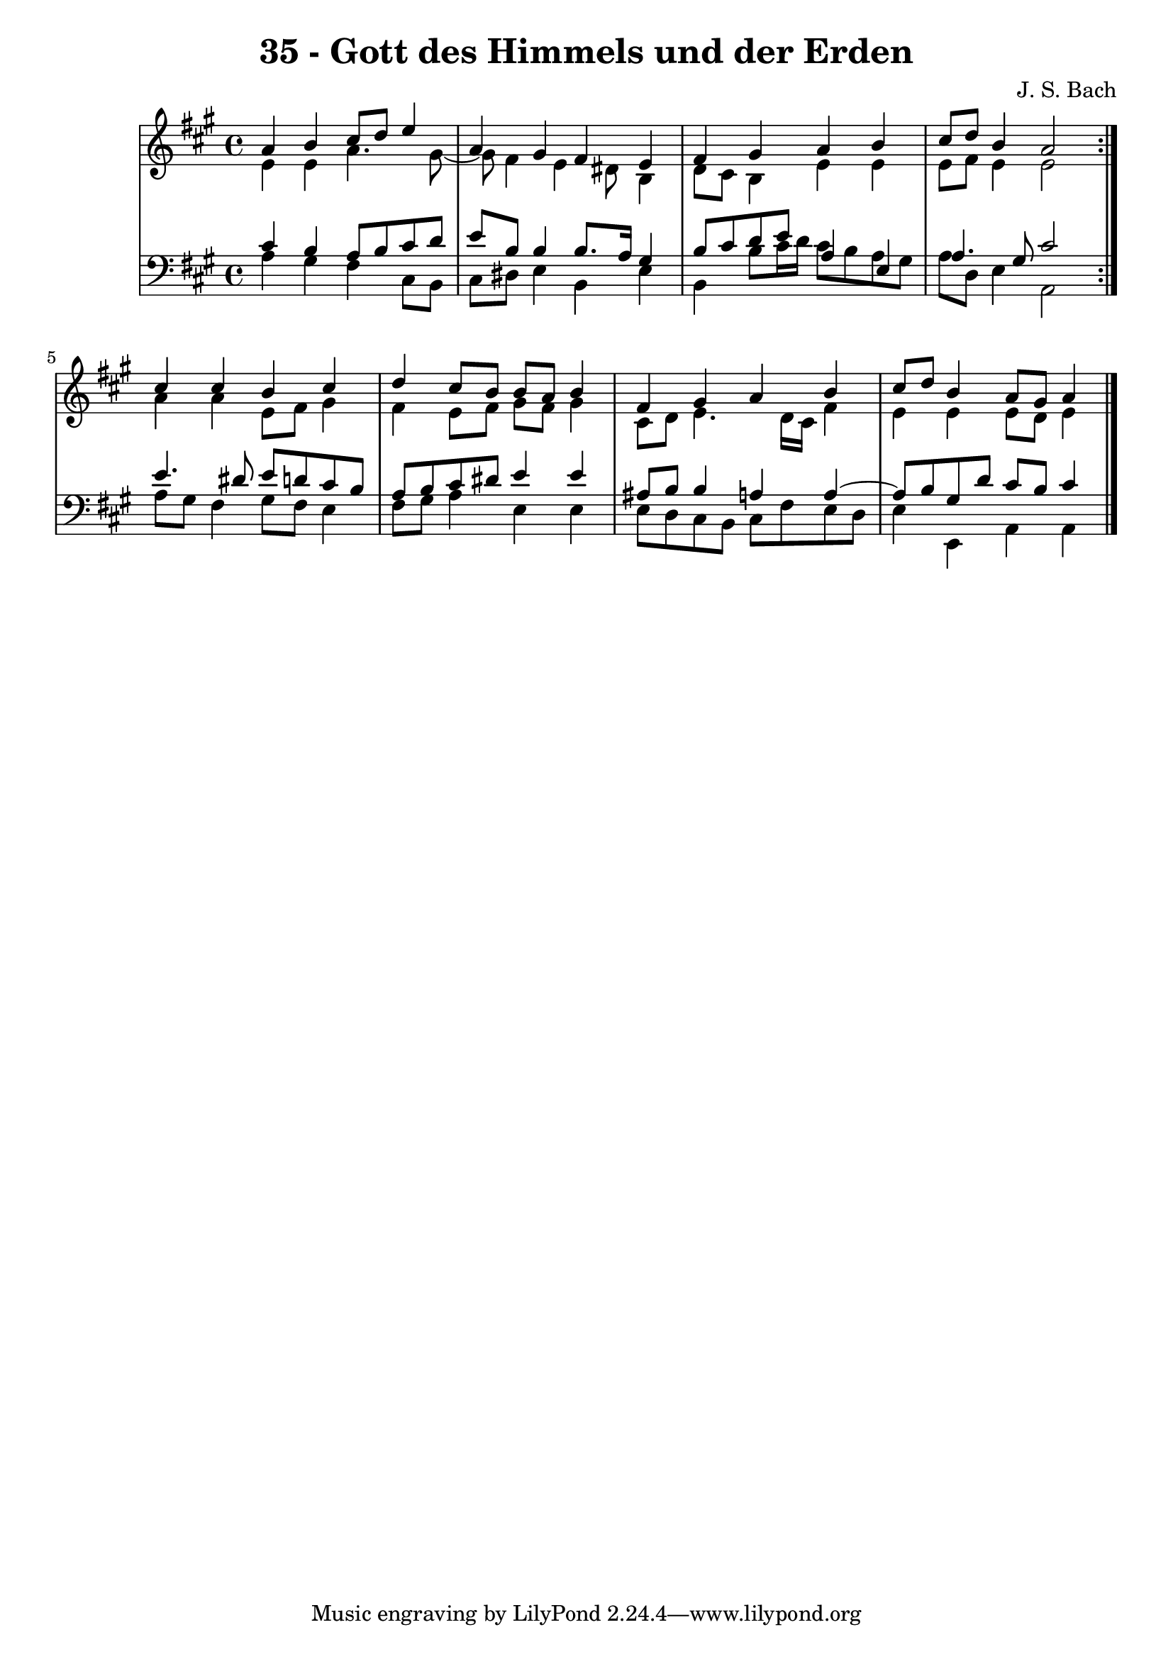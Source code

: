 \version "2.10.33"

\header {
  title = "35 - Gott des Himmels und der Erden"
  composer = "J. S. Bach"
}


global = {
  \time 4/4
  \key a \major
}


soprano = \relative c'' {
  \repeat volta 2 {
    a4 b4 cis8 d8 e4 
    a,4 gis4 fis4 e4 
    fis4 gis4 a4 b4 
    cis8 d8 b4 a2 }
  cis4 cis4 b4 cis4   %5
  d4 cis8 b8 b8 a8 b4 
  fis4 gis4 a4 b4 
  cis8 d8 b4 a8 gis8 a4 
  
}

alto = \relative c' {
  \repeat volta 2 {
    e4 e4 a4. gis8~ 
    gis8 fis4 e4 dis8 b4 
    d8 cis8 b4 e4 e4 
    e8 fis8 e4 e2 }
  a4 a4 e8 fis8 gis4   %5
  fis4 e8 fis8 gis8 fis8 gis4 
  cis,8 d8 e4. d16 cis16 fis4 
  e4 e4 e8 d8 e4 
  
}

tenor = \relative c' {
  \repeat volta 2 {
    cis4 b4 a8 b8 cis8 d8 
    e8 b8 b4 b8. a16 gis4 
    b8 cis8 d8 e8 a,4 e4 
    a4. gis8 cis2 }
  e4. dis8 e8 d8 cis8 b8   %5
  a8 b8 cis8 dis8 e4 e4 
  ais,8 b b4 a4 a4~ 
  a8 b8 gis8 d'8 cis8 b8 cis4 
  
}

baixo = \relative c' {
  \repeat volta 2 {
    a4 gis4 fis4 cis8 b8 
    cis8 dis8 e4 b4 e4 
    b4 b'8 cis16 d16 cis8 b8 a8 gis8 
    a8 d,8 e4 a,2 }
  a'8 gis8 fis4 gis8 fis8 e4   %5
  fis8 gis8 a4 e4 e4 
  e8 d8 cis8 b8 cis8 fis8 e8 d8 
  e4 e,4 a4 a4 
  
}

\score {
  <<
    \new StaffGroup <<
      \override StaffGroup.SystemStartBracket #'style = #'line 
      \new Staff {
        <<
          \global
          \new Voice = "soprano" { \voiceOne \soprano }
          \new Voice = "alto" { \voiceTwo \alto }
        >>
      }
      \new Staff {
        <<
          \global
          \clef "bass"
          \new Voice = "tenor" {\voiceOne \tenor }
          \new Voice = "baixo" { \voiceTwo \baixo \bar "|."}
        >>
      }
    >>
  >>
  \layout {}
  \midi {}
}